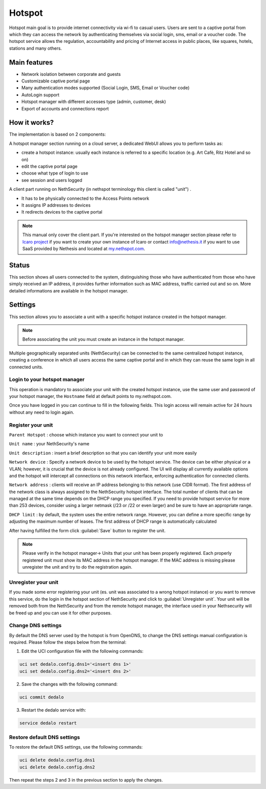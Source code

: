 =======
Hotspot
=======

Hotspot main goal is to provide internet connectivity via wi-fi to casual users. Users are sent to a captive portal from which they can access the network by authenticating themselves via social login, sms, email or a voucher code. 
The hotspot service allows the regulation, accountability and pricing of Internet access in public places, like squares, hotels, stations and many others.

Main features
-------------

* Network isolation between corporate and guests

* Customizable captive portal page 

* Many authentication modes supported (Social Login, SMS, Email or Voucher code)

* AutoLogin support 

* Hotspot manager with different accesses type (admin, customer, desk)

* Export of accounts and connections report

How it works?
-------------

The implementation is based on 2 components:

A hotspot manager section running on a cloud server, a dedicated WebUI allows you to perform tasks as:

* create a hotspot instance: usually each instance is referred to a specific location (e.g. Art Cafè, Ritz Hotel and so on)

* edit the captive portal page

* choose what type of login to use

* see session and users logged

A client part running on NethSecurity (in nethspot terminology this client is called "unit") .

* It has to be physically connected to the Access Points network
* It assigns IP addresses to devices 
* It redirects devices to the captive portal

.. note::
   This manual only cover the client part.
   If you're interested on the hotspot manager section please refer to `Icaro project <https://nethesis.github.io/icaro>`_ if you want to create your own instance of Icaro or contact info@nethesis.it if you want to use SaaS provided by Nethesis and located at `my.nethspot.com <https://my.nethspot.com>`_.

Status
------

This section shows all users connected to the system, distinguishing those who have authenticated from those who have simply received an IP address, it provides further information such as MAC address, traffic carried out and so on.
More detailed informations are available in the hotspot manager.

Settings
--------
This section allows you to associate a unit with a specific hotspot instance created in the hotspot manager.

.. note:: Before associating the unit you must create an instance in the hotspot manager.

Multiple geographically separated units (NethSecurity) can be connected to the same centralized hotspot instance, creating a conference in which all users access the same captive portal and in which they can reuse the same login in all connected units.

Login to your hotspot manager
^^^^^^^^^^^^^^^^^^^^^^^^^^^^^

This operation is mandatory to associate your unit with the created hotspot instance, use the same user and password of your hotspot manager, the ``Hostname`` field at default points to my.nethspot.com.

Once you have logged in you can continue to fill in the following fields.
This login access will remain active for 24 hours without any need to login again.

Register your unit
^^^^^^^^^^^^^^^^^^

``Parent Hotspot`` : choose which instance you want to connect your unit to

``Unit name`` : your NethSecurity's name

``Unit description`` : insert a brief description so that you can identify your unit more easily

``Network device`` : Specify a network device to be used by the hotspot service. The device can be either physical or a VLAN; however, it is crucial that the device is not already configured. 
The UI will display all currently available options and the hotspot will intercept all connections on this network interface, enforcing authentication for connected clients.

``Network address`` : clients will receive an IP address belonging to this network (use CIDR format).
The first address of the network class is always assigned to the NethSecurity hotspot interface.
The total number of clients that can be managed at the same time depends on the DHCP range you specified.
If you need to provide hotspot service for more than 253 devices, consider using a larger netmask (/23 or /22 or even larger) and be sure to have an appropriate range.

``DHCP limit`` : by default, the system uses the entire network range. However, you can define a more specific range by adjusting the maximum number of leases. The first address of DHCP range is automatically calculated

After having fulfilled the form click :guilabel:`Save` button to register the unit.

.. note:: Please verify in the hotspot manager-> Units that your unit has been properly registered. Each properly registered unit must show its MAC address in the hotspot manager. If the MAC address is missing please unregister the unit and try to do the registration again.

Unregister your unit
^^^^^^^^^^^^^^^^^^^^

If you made some error registering your unit (es. unit was associated to a wrong hotspot instance) or you want to remove this service, do the login in the hotspot section of NethSecurity and click to :guilabel:`Unregister unit`.
Your unit will be removed both from the NethSecurity and from the remote hotspot manager, the interface used in your Nethsecurity will be freed up and you can use it for other purposes.

Change DNS settings
^^^^^^^^^^^^^^^^^^^

By default the DNS server used by the hotspot is from OpenDNS, to change the DNS settings manual configuration is required.
Please follow the steps below from the terminal:

1. Edit the UCI configuration file with the following commands:

.. code-block:: bash

   uci set dedalo.config.dns1='<insert dns 1>'
   uci set dedalo.config.dns2='<insert dns 2>'

2. Save the changes with the following command:

.. code-block:: bash

   uci commit dedalo

3. Restart the dedalo service with:

.. code-block:: bash

   service dedalo restart

Restore default DNS settings
^^^^^^^^^^^^^^^^^^^^^^^^^^^^

To restore the default DNS settings, use the following commands:

.. code-block:: bash

   uci delete dedalo.config.dns1
   uci delete dedalo.config.dns2

Then repeat the steps 2 and 3 in the previous section to apply the changes.
